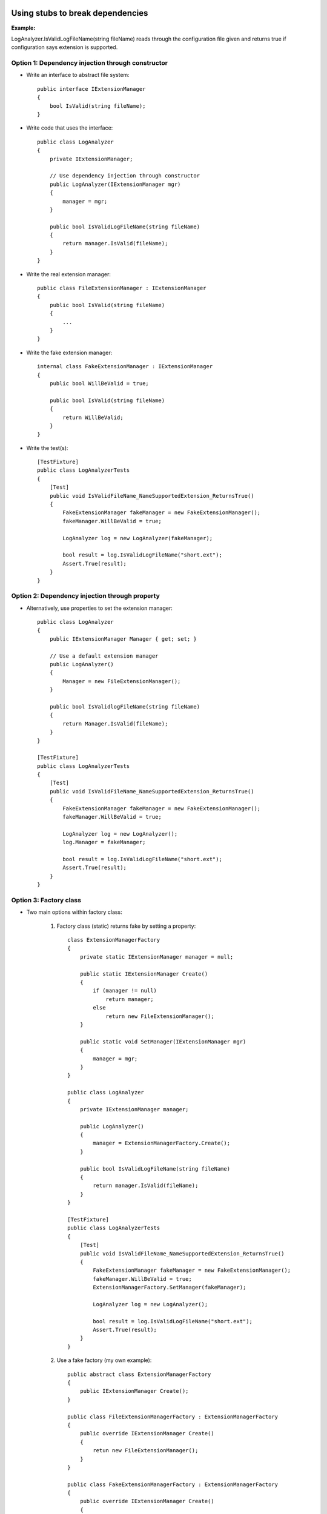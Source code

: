 Using stubs to break dependencies
---------------------------------

**Example:**

LogAnalyzer.IsValidLogFileName(string fileName)
reads through the configuration file given
and returns true if configuration says extension is supported.

Option 1: Dependency injection through constructor
..................................................

- Write an interface to abstract file system::

    public interface IExtensionManager
    {
        bool IsValid(string fileName);
    }

- Write code that uses the interface::

    public class LogAnalyzer
    {
        private IExtensionManager;

        // Use dependency injection through constructor
        public LogAnalyzer(IExtensionManager mgr)
        {
            manager = mgr;
        }

        public bool IsValidLogFileName(string fileName)
        {
            return manager.IsValid(fileName);
        }
    }

- Write the real extension manager::

    public class FileExtensionManager : IExtensionManager
    {
        public bool IsValid(string fileName)
        {
            ...
        }
    }

- Write the fake extension manager::

    internal class FakeExtensionManager : IExtensionManager
    {
        public bool WillBeValid = true;

        public bool IsValid(string fileName)
        {
            return WillBeValid;
        }
    }

- Write the test(s)::

    [TestFixture]
    public class LogAnalyzerTests
    {
        [Test]
        public void IsValidFileName_NameSupportedExtension_ReturnsTrue()
        {
            FakeExtensionManager fakeManager = new FakeExtensionManager();
            fakeManager.WillBeValid = true;

            LogAnalyzer log = new LogAnalyzer(fakeManager);

            bool result = log.IsValidLogFileName("short.ext");
            Assert.True(result);
        }
    }

Option 2: Dependency injection through property
...............................................

- Alternatively, use properties to set the extension manager::

    public class LogAnalyzer
    {
        public IExtensionManager Manager { get; set; }

        // Use a default extension manager
        public LogAnalyzer()
        {
            Manager = new FileExtensionManager();
        }

        public bool IsValidlogFileName(string fileName)
        {
            return Manager.IsValid(fileName);
        }
    }

    [TestFixture]
    public class LogAnalyzerTests
    {
        [Test]
        public void IsValidFileName_NameSupportedExtension_ReturnsTrue()
        {
            FakeExtensionManager fakeManager = new FakeExtensionManager();
            fakeManager.WillBeValid = true;

            LogAnalyzer log = new LogAnalyzer();
            log.Manager = fakeManager;

            bool result = log.IsValidLogFileName("short.ext");
            Assert.True(result);
        }
    }

Option 3: Factory class
.......................

- Two main options within factory class:

    1. Factory class (static) returns fake by setting a property::

        class ExtensionManagerFactory
        {
            private static IExtensionManager manager = null;

            public static IExtensionManager Create()
            {
                if (manager != null)
                    return manager;
                else
                    return new FileExtensionManager();
            }

            public static void SetManager(IExtensionManager mgr)
            {
                manager = mgr;
            }
        }

        public class LogAnalyzer
        {
            private IExtensionManager manager;

            public LogAnalyzer()
            {
                manager = ExtensionManagerFactory.Create();
            }

            public bool IsValidLogFileName(string fileName)
            {
                return manager.IsValid(fileName);
            }
        }

        [TestFixture]
        public class LogAnalyzerTests
        {
            [Test]
            public void IsValidFileName_NameSupportedExtension_ReturnsTrue()
            {
                FakeExtensionManager fakeManager = new FakeExtensionManager();
                fakeManager.WillBeValid = true;
                ExtensionManagerFactory.SetManager(fakeManager);

                LogAnalyzer log = new LogAnalyzer();

                bool result = log.IsValidLogFileName("short.ext");
                Assert.True(result);
            }
        }

    2. Use a fake factory (my own example)::

        public abstract class ExtensionManagerFactory
        {
            public IExtensionManager Create();
        }

        public class FileExtensionManagerFactory : ExtensionManagerFactory
        {
            public override IExtensionManager Create()
            {
                retun new FileExtensionManager();
            }
        }

        public class FakeExtensionManagerFactory : ExtensionManagerFactory
        {
            public override IExtensionManager Create()
            {
                return new FakeExtensionManager();
            }
        }

        public class LogAnalyzer
        {
            private IExtensionManager manager;

            public LogAnalyzer(ExtensionManagerFactory factory)
            {
                manager = factory.Create();
            }

            public bool IsValidLogFileName(string fileName)
            {
                return manager.IsValid(fileName);
            }
        }

        [TestFixture]
        public class LogAnalyzerTests
        {
            [Test]
            public void IsValidFileName_NameSupportedExtension_ReturnsTrue()
            {
                var factory = new FakeExtensionManagerFactory();
                LogAnalyzer log = new LogAnalyzer(factory);

                bool result = log.IsValidLogFileName("short.ext");
                Assert.True(result);
            }
        }

    Me: The factory class could be made to return other fake classes
    that are used throughout the program.

Option 4: Factory method
........................

- Write the class with a virtual method (or virtual property?)::

    public class LogAnalyzer
    {
        public bool IsValidLogFileName(string fileName)
        {
            return GetManager().IsValid(fileName);
        }

        protected virtual IExtensionManager GetManager()
        {
            return new FileExtensionManager();    // default
        }
    }

    class TestableLogAnalyzer : LogAnalyzer
    {
        public IExtensionManager Manager;

        public TestableLogAnalyzer(IExtensionManager mgr)
        {
            Manager = mgr;
        }

        protected override IExtensionManager GetManager()
        {
            return Manager;
        }
    }

    [TestFixture]
    public class LogAnalyzerTests
    {
        [Test]
        public void IsValidFileName_NameSupportedExtension_ReturnsTrue()
        {
            FakeExtensionManager stub = new FakeExtensionManager();
            stub.WillBeValid = true;

            TestableLogAnalyzer log = new TestableLogAnalyzer(stub);

            bool result = log.IsValidLogFileName("short.ext");
            Assert.True(result);
        }
    }

Me: I like this method the least because you're not testing the actual class.
Also, it seems inconvenient to constanly use GetManager(),
although using a virtual property could solve the problem.

Option 5: Virtual methods
.........................

Use a virtual method for the method to actually test,
then override that method to return whatever is needed by the test::

    public class LogAnalyzer
    {
        public bool IsValidLogFileName(string fileName)
        {
            return IsValid(fileName);
        }

        protected virtual bool IsValid(string fileName)
        {
            FileExtensionmanager mgr = new FileExtensionManager();
            return mgr.IsValid(fileName);
        }
    }

    class TestableLoganalyzer : LogAnalyzer
    {
        public bool IsSupported;

        protected override bool IsValid(fileName)
        {
            return IsSupported;
        }
    }

    [TestFixture]
    public class LogAnalyzerTests
    {
        [Test]
        public void IsValidFileName_NameSupportedExtension_ReturnsTrue()
        {
            TestableLogAnalyzer log = new TestableLogAnalyzer(stub);
            log.IsSupported = true;

            bool result = log.IsValidLogFileName("short.ext");
            Assert.True(result);
        }
    }

Mocks
-----

* The basic difference between stubs and mocks is that
  stubs can't fail tests, mocks can.

* Create a mock by first creating an interface (as with a stub)::

    public interface IWebService
    {
        void LogError(string message);
    }

* Implement the mock::

    public class FakeWebService : IWebService
    {
        public string LastError;

        public void LogError(string message)
        {
            LastError = message;
        }
    }

* Use it in a test::

    [Test]
    public void Analyze_TooShortFileName_CallsWebService()
    {
        FakeWebService mockService = new FakeWebService();
        LogAnalyzer log = new LogAnalyzer(mockService);

        log.Analyze("abc.txt");

        StringAssert.Contains("Filename too short:abc.ext",
            mockService.LastError);
    }

* In the example on p. 81, the web service is a stub
  because we need it to throw an exception (not test the web service),
  so that we test whether the log analyzer e-mails the log.
  The e-mail service is a mock because we need to test
  whether the e-mail was sent.
